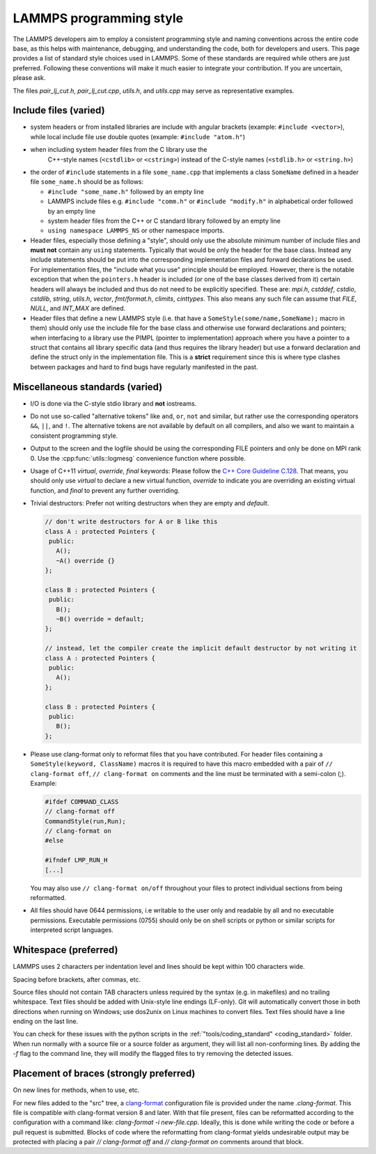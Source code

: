 LAMMPS programming style
========================


The LAMMPS developers aim to employ a consistent programming style and
naming conventions across the entire code base, as this helps with
maintenance, debugging, and understanding the code, both for developers
and users. This page provides a list of standard style choices used in
LAMMPS. Some of these standards are required while others are just
preferred. Following these conventions will make it much easier to
integrate your contribution. If you are uncertain, please ask.

The files `pair_lj_cut.h`, `pair_lj_cut.cpp`, `utils.h`, and `utils.cpp`
may serve as representative examples.


Include files (varied)
^^^^^^^^^^^^^^^^^^^^^^

- system headers or from installed libraries are include with angular
  brackets (example: ``#include <vector>``), while local include file
  use double quotes (example: ``#include "atom.h"``)

- when including system header files from the C library use the
    C++-style names (``<cstdlib>`` or ``<cstring>``) instead of the
    C-style names (``<stdlib.h>`` or ``<string.h>``)

- the order of ``#include`` statements in a file ``some_name.cpp`` that
  implements a class ``SomeName`` defined in a header file
  ``some_name.h`` should be as follows:

  - ``#include "some_name.h"`` followed by an empty line

  - LAMMPS include files e.g. ``#include "comm.h"`` or ``#include
    "modify.h"`` in alphabetical order followed by an empty line

  - system header files from the C++ or C standard library followed by
    an empty line

  - ``using namespace LAMMPS_NS`` or other namespace imports.

- Header files, especially those defining a "style", should only use
  the absolute minimum number of include files and **must not** contain
  any ``using`` statements. Typically that would be only the header for
  the base class. Instead any include statements should be put into the
  corresponding implementation files and forward declarations be used.
  For implementation files, the "include what you use" principle should
  be employed.  However, there is the notable exception that when the
  ``pointers.h`` header is included (or one of the base classes derived
  from it) certain headers will always be included and thus do not need
  to be explicitly specified.
  These are: `mpi.h`, `cstddef`, `cstdio`, `cstdlib`, `string`, `utils.h`,
  `vector`, `fmt/format.h`, `climits`, `cinttypes`.
  This also means any such file can assume that `FILE`, `NULL`, and
  `INT_MAX` are defined.

- Header files that define a new LAMMPS style (i.e. that have a
  ``SomeStyle(some/name,SomeName);`` macro in them) should only use the
  include file for the base class and otherwise use forward declarations
  and pointers; when interfacing to a library use the PIMPL (pointer
  to implementation) approach where you have a pointer to a struct
  that contains all library specific data (and thus requires the library
  header) but use a forward declaration and define the struct only in
  the implementation file. This is a **strict** requirement since this
  is where type clashes between packages and hard to find bugs have
  regularly manifested in the past.


Miscellaneous standards (varied)
^^^^^^^^^^^^^^^^^^^^^^^^^^^^^^^^

- I/O is done via the C-style stdio library and **not** iostreams.

- Do not use so-called "alternative tokens" like ``and``, ``or``,
  ``not`` and similar, but rather use the corresponding operators
  ``&&``, ``||``, and ``!``.  The alternative tokens are not available
  by default on all compilers, and also we want to maintain a consistent
  programming style.

- Output to the screen and the logfile should be using the corresponding
  FILE pointers and only be done on MPI rank 0.  Use the :cpp:func:`utils::logmesg`
  convenience function where possible.

- Usage of C++11 `virtual`, `override`, `final` keywords: Please follow the
  `C++ Core Guideline C.128 <https://isocpp.github.io/CppCoreGuidelines/CppCoreGuidelines#Rh-override>`_.
  That means, you should only use `virtual` to declare a new virtual
  function, `override` to indicate you are overriding an existing virtual
  function, and `final` to prevent any further overriding.

- Trivial destructors: Prefer not writing destructors when they are empty and `default`.

  .. code-block:: c++

     // don't write destructors for A or B like this
     class A : protected Pointers {
      public:
        A();
        ~A() override {}
     };

     class B : protected Pointers {
      public:
        B();
        ~B() override = default;
     };

     // instead, let the compiler create the implicit default destructor by not writing it
     class A : protected Pointers {
      public:
        A();
     };

     class B : protected Pointers {
      public:
        B();
     };

- Please use clang-format only to reformat files that you have
  contributed.  For header files containing a ``SomeStyle(keyword,
  ClassName)`` macros it is required to have this macro embedded with a
  pair of ``// clang-format off``, ``// clang-format on`` comments and
  the line must be terminated with a semi-colon (;).  Example:

  .. code-block:: c++

     #ifdef COMMAND_CLASS
     // clang-format off
     CommandStyle(run,Run);
     // clang-format on
     #else

     #ifndef LMP_RUN_H
     [...]

  You may also use ``// clang-format on/off`` throughout your files
  to protect individual sections from being reformatted.

- All files should have 0644 permissions, i.e writable to the user only
  and readable by all and no executable permissions.  Executable
  permissions (0755) should only be on shell scripts or python or similar
  scripts for interpreted script languages.

Whitespace (preferred)
^^^^^^^^^^^^^^^^^^^^^^

LAMMPS uses 2 characters per indentation level and lines should be
kept within 100 characters wide.

Spacing before brackets, after commas, etc.

Source files should not contain TAB characters unless required by the
syntax (e.g. in makefiles) and no trailing whitespace.  Text files
should be added with Unix-style line endings (LF-only). Git will
automatically convert those in both directions when running on Windows;
use dos2unix on Linux machines to convert files.  Text files should have
a line ending on the last line.

You can check for these issues with the python scripts in the
:ref:`"tools/coding_standard" <coding_standard>` folder.  When run
normally with a source file or a source folder as argument, they will
list all non-conforming lines.  By adding the `-f` flag to the command
line, they will modify the flagged files to try removing the detected
issues.


Placement of braces (strongly preferred)
^^^^^^^^^^^^^^^^^^^^^^^^^^^^^^^^^^^^^^^^

On new lines for methods, when to use, etc.

For new files added to the "src" tree, a `clang-format
<https://clang.llvm.org/docs/ClangFormat.html>`_ configuration file is
provided under the name `.clang-format`.  This file is compatible with
clang-format version 8 and later. With that file present, files can be
reformatted according to the configuration with a command like:
`clang-format -i new-file.cpp`.  Ideally, this is done while writing the
code or before a pull request is submitted.  Blocks of code where the
reformatting from clang-format yields undesirable output may be
protected with placing a pair `// clang-format off` and `// clang-format
on` comments around that block.


